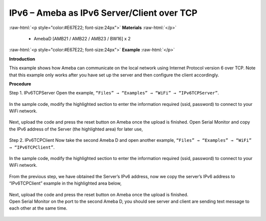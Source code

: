 #################################################
IPv6 – Ameba as IPv6 Server/Client over TCP
#################################################

.. role:: raw-html(raw)
   :format: html

:raw-html:`<p style="color:#E67E22; font-size:24px">`
**Materials**
:raw-html:`</p>`

   - AmebaD [AMB21 / AMB22 / AMB23 / BW16] x 2

:raw-html:`<p style="color:#E67E22; font-size:24px">`
**Example**
:raw-html:`</p>`

**Introduction**

This example shows how Ameba can communicate on the local network using Internet Protocol version 6 over TCP.
Note that this example only works after you have set up the server and then configure the client accordingly.

**Procedure**

Step 1. IPv6TCPServer
Open the example, ``“Files” → “Examples” → “WiFi” → “IPv6TCPServer”``.

    |1|

In the sample code, modify the highlighted section to enter the information required (ssid, password) to 
connect to your WiFi network.

    |2|

Next, upload the code and press the reset button on Ameba once the upload is finished.
Open Serial Monitor and copy the IPv6 address of the Server (the highlighted area) for later use,

    |3|

Step 2. IPv6TCPClient
Now take the second Ameba D and open another example, ``“Files” → “Examples” → “WiFi” → “IPv6TCPClient”``.
    
    |4| 

In the sample code, modify the highlighted section to enter the information required (ssid, password) to connect to your WiFi network.

    |5| 

From the previous step, we have obtained the Server’s IPv6 address, now we copy the server’s 
IPv6 address to “IPv6TCPClient” example in the highlighted area below,

    |6|

| Next, upload the code and press the reset button on Ameba once the upload is finished.
| Open Serial Monitor on the port to the second Ameba D, you should see server and client are 
  sending text message to each other at the same time.

    |7|

    |8|

.. |1| image:: /media/ambd_arduino/IPv6_Ameba_As_IPv6_Server_Client_Over_TCP/image1.png
   :width: 1160
   :height: 962
   :scale: 100 %
.. |2| image:: /media/ambd_arduino/IPv6_Ameba_As_IPv6_Server_Client_Over_TCP/image2.png
   :width: 427
   :height: 490
   :scale: 100 %
.. |3| image:: /media/ambd_arduino/IPv6_Ameba_As_IPv6_Server_Client_Over_TCP/image3.png
   :width: 602
   :height: 294
   :scale: 100 %
.. |4| image:: /media/ambd_arduino/IPv6_Ameba_As_IPv6_Server_Client_Over_TCP/image4.png
   :width: 1196
   :height: 957
   :scale: 100 %
.. |5| image:: /media/ambd_arduino/IPv6_Ameba_As_IPv6_Server_Client_Over_TCP/image5.png
   :width: 431
   :height: 494
   :scale: 100 %
.. |6| image:: /media/ambd_arduino/IPv6_Ameba_As_IPv6_Server_Client_Over_TCP/image6.png
   :width: 510
   :height: 436
   :scale: 100 %
.. |7| image:: /media/ambd_arduino/IPv6_Ameba_As_IPv6_Server_Client_Over_TCP/image7.png
   :width: 517
   :height: 271
   :scale: 100 %
.. |8| image:: /media/ambd_arduino/IPv6_Ameba_As_IPv6_Server_Client_Over_TCP/image8.png
   :width: 518
   :height: 266
   :scale: 100 %